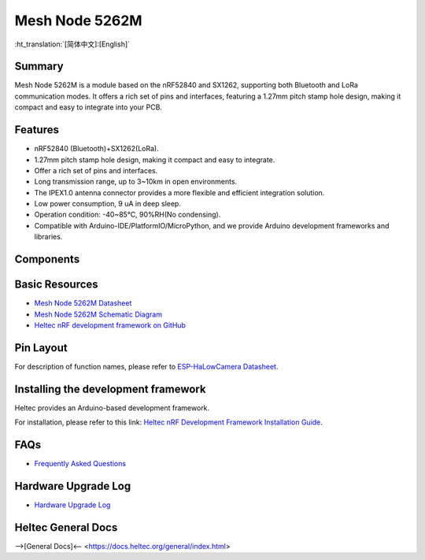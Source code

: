 Mesh Node 5262M
===============
:ht_translation:`[简体中文]:[English]`

Summary
-------
Mesh Node 5262M is a module based on the nRF52840 and SX1262, supporting both Bluetooth and LoRa communication modes. It offers a rich set of pins and interfaces, featuring a 1.27mm pitch stamp hole design, making it compact and easy to integrate into your PCB. 

.. image:: ./img/01.png
   :align: center
   :width: 300px
   
Features
--------
- nRF52840 (Bluetooth)+SX1262(LoRa).
- 1.27mm pitch stamp hole design, making it compact and easy to integrate.
- Offer a rich set of pins and interfaces.
- Long transmission range, up to 3~10km in open environments.
- The IPEX1.0 antenna connector provides a more flexible and efficient integration solution.
- Low power consumption, 9 uA in deep sleep.
- Operation condition: -40~85℃, 90%RH(No condensing).
- Compatible with Arduino-IDE/PlatformIO/MicroPython, and we provide Arduino development frameworks and libraries.

Components
----------

.. image:: ./img/02.png
   :align: center
   :width: 500px

Basic Resources
-------------------
- `Mesh Node 5262M Datasheet <https://resource.heltec.cn/download/HT-N5262M/Datasheet.pdf>`_
- `Mesh Node 5262M Schematic Diagram <https://resource.heltec.cn/download/HT-N5262M/HT-N5262M_Schematic_Diagram.pdf>`_
- `Heltec nRF development framework on GitHub <https://github.com/HelTecAutomation/Heltec_nRF52>`_

Pin Layout
----------

.. image:: ./img/03.png
   :align: center
   :width: 700px

For description of function names, please refer to `ESP-HaLowCamera Datasheet <https://resource.heltec.cn/download/HT-N5262M/Datasheet>`_.

Installing the development framework
------------------------------------
Heltec provides an Arduino-based development framework.

For installation, please refer to this link: `Heltec nRF Development Framework Installation Guide <https://docs.heltec.org/en/node/nrf/ht-n5262m/quick_start.html>`_.

FAQs
----
- `Frequently Asked Questions <https://docs.heltec.org/en/node/nrf/ht-n5262m/faq/index.html>`_

Hardware Upgrade Log
--------------------
- `Hardware Upgrade Log <https://docs.heltec.org/en/node/nrf/ht-n5262m/hardware_upgrade_log/index.html>`_

Heltec General Docs
-------------------
-->[General Docs]<-- <https://docs.heltec.org/general/index.html>
    
